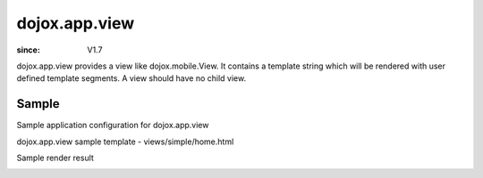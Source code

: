 .. _dojox/app/view:

================
dojox.app.view
================

:since: V1.7

dojox.app.view provides a view like dojox.mobile.View. It contains a template string which will be rendered with user defined template segments. A view should have no child view.

Sample
==============
Sample application configuration for dojox.app.view

.. js ::

  "home": {
    "type": "dojox.app.view",
    "dependencies":["dojox/mobile/RoundRectList", "dojox/mobile/ListItem"],
    "template": "views/simple/home.html"
  }

dojox.app.view sample template - views/simple/home.html

.. html ::

  <div style="background:#c5ccd3;width: 100%; height: 100%;"  class="view mblView">
    <div data-dojo-type="dojox.mobile.RoundRect" shadow="true">
      This is the content of the home scene. Hello World.
    </div>
  </div>

Sample render result

.. image :: ./pic.png

